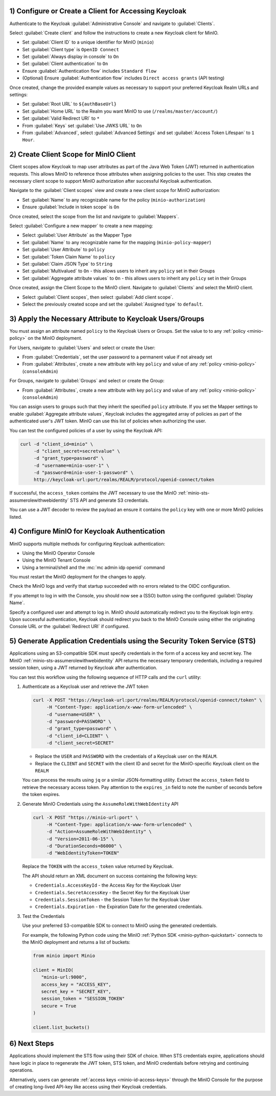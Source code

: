 1) Configure or Create a Client for Accessing Keycloak
~~~~~~~~~~~~~~~~~~~~~~~~~~~~~~~~~~~~~~~~~~~~~~~~~~~~~~

Authenticate to the Keycloak :guilabel:`Administrative Console` and navigate to :guilabel:`Clients`.

Select :guilabel:`Create client` and follow the instructions to create a new Keycloak client for MinIO.

- Set :guilabel:`Client ID` to a unique identifier for MinIO (``minio``)
- Set :guilabel:`Client type` is ``OpenID Connect``
- Set :guilabel:`Always display in console` to ``On``
- Set :guilabel:`Client authentication` to ``On``
- Ensure :guilabel:`Authentication flow` includes ``Standard flow``
- (Optional) Ensure :guilabel:`Authentication flow` includes ``Direct access grants`` (API testing)

Once created, change the provided example values as necessary to support your preferred Keycloak Realm URLs and settings:

- Set :guilabel:`Root URL` to ``${authBaseUrl}``
- Set :guilabel:`Home URL` to the Realm you want MinIO to use (``/realms/master/account/``)
- Set :guilabel:`Valid Redirect URI` to ``*``
- From :guilabel:`Keys` set :guilabel:`Use JWKS URL` to ``On``
- From :guilabel:`Advanced`, select :guilabel:`Advanced Settings` and set :guilabel:`Access Token Lifespan` to ``1 Hour``.

2) Create Client Scope for MinIO Client
~~~~~~~~~~~~~~~~~~~~~~~~~~~~~~~~~~~~~~~

Client scopes allow Keycloak to map user attributes as part of the Java Web Token (JWT) returned in authentication requests.
This allows MinIO to reference those attributes when assigning policies to the user.
This step creates the necessary client scope to support MinIO authorization after successful Keycloak authentication.

Navigate to the :guilabel:`Client scopes` view and create a new client scope for MinIO authorization:

- Set :guilabel:`Name` to any recognizable name for the policy (``minio-authorization``)
- Ensure :guilabel:`Include in token scope` is ``On``

Once created, select the scope from the list and navigate to :guilabel:`Mappers`.

Select :guilabel:`Configure a new mapper` to create a new mapping:

- Select :guilabel:`User Attribute` as the Mapper Type
- Set :guilabel:`Name` to any recognizable name for the mapping (``minio-policy-mapper``)
- Set :guilabel:`User Attribute` to ``policy``
- Set :guilabel:`Token Claim Name` to ``policy``
- Set :guilabel:`Claim JSON Type` to ``String``
- Set :guilabel:`Multivalued` to ``On`` - this allows users to inherit any ``policy`` set in their Groups
- Set :guilabel:`Aggregate attribute values` to ``On`` - this allows users to inherit any ``policy`` set in their Groups

Once created, assign the Client Scope to the MinIO client.
Navigate to :guilabel:`Clients` and select the MinIO client.

- Select :guilabel:`Client scopes`, then select :guilabel:`Add client scope`.
- Select the previously created scope and set the :guilabel:`Assigned type` to ``default``.

3) Apply the Necessary Attribute to Keycloak Users/Groups
~~~~~~~~~~~~~~~~~~~~~~~~~~~~~~~~~~~~~~~~~~~~~~~~~~~~~~~~~

You must assign an attribute named ``policy`` to the Keycloak Users or Groups. 
Set the value to to any :ref:`policy <minio-policy>` on the MinIO deployment.

For Users, navigate to :guilabel:`Users` and select or create the User:

- From :guilabel:`Credentials`, set the user password to a permanent value if not already set
- From :guilabel:`Attributes`, create a new attribute with key ``policy`` and value of any :ref:`policy <minio-policy>` (``consoleAdmin``)

For Groups, navigate to :guilabel:`Groups` and select or create the Group:

- From :guilabel:`Attributes`, create a new attribute with key ``policy`` and value of any :ref:`policy <minio-policy>` (``consoleAdmin``)

You can assign users to groups such that they inherit the specified ``policy`` attribute.
If you set the Mapper settings to enable :guilabel:`Aggregate attribute values`, Keycloak includes the aggregated array of policies as part of the authenticated user's JWT token.
MinIO can use this list of policies when authorizing the user.

You can test the configured policies of a user by using the Keycloak API:

.. code-block:: shell
   :class: copyable

   curl -d "client_id=minio" \
        -d "client_secret=secretvalue" \
        -d "grant_type=password" \
        -d "username=minio-user-1" \
        -d "password=minio-user-1-password" \
        http://keycloak-url:port/realms/REALM/protocol/openid-connect/token

If successful, the ``access_token`` contains the JWT necessary to use the MinIO :ref:`minio-sts-assumerolewithwebidentity` STS API and generate S3 credentials.

You can use a JWT decoder to review the payload an ensure it contains the ``policy`` key with one or more MinIO policies listed.

4) Configure MinIO for Keycloak Authentication
~~~~~~~~~~~~~~~~~~~~~~~~~~~~~~~~~~~~~~~~~~~~~~

MinIO supports multiple methods for configuring Keycloak authentication:

- Using the MinIO Operator Console
- Using the MinIO Tenant Console
- Using a terminal/shell and the :mc:`mc admin idp openid` command

.. tab-set::

   .. tab-item:: MinIO Operator Console

      You can use the MinIO Operator Console to configure Keycloak as the External Identity Provider for the MinIO Tenant:

      .. include:: /includes/common/common-k8s-connect-operator-console.rst

      Select :guilabel:`Identity Provider` from the left-hand navigation bar, then select :guilabel:`OpenID`.
      Select :guilabel:`Create Configuration` to create a new configuration.

      Enter the following information into the modal:

      - For :guilabel:`Config URL`, specify the path to the ``.well-known/openid-configuration`` URL for your Keycloak server.
        For example, ``https://keycloak-url:port/realms/REALM/.well-known/openid-configuration``.

        If the Keycloak service is located on the same Kubernetes cluster as the MinIO Tenant, you can specify the Kubernetes DNS name for that service as the URL.

        Ensure the ``REALM`` matches the Keycloak realm you want to use for authenticating users to MinIO
      - For :guilabel:`Client ID`, specify the name of the Keycloak client created in Step 1
      - For :guilabel:`Client Secret`, specify the secret credential value for the Keycloak client created in Step 1
      - For :guilabel:`Scopes`, specify an OpenID scopes you want to include in the JWT, such as ``preferred_username`` or ``email``
        You can reference these scopes using supported OpenID policy variables for the purpose of programmatic policy configurations

      - For MinIO Tenants only accessible from a load balancer or proxy, you may need to set :guilabel:`Redirect URI` to the hostname for the MinIO Tenant Console.

        For example, if Keycloak can only access the MinIO Tenant from an Ingress or Load Balancer endpoint, specify that endpoint with ``/oauth_callback`` as the suffix.
        
        You can otherwise leave this field blank and allow MinIO to automatically determine the appropriate redirect URI to send based on the hostname from which the Console login attempt originated.

      Select :guilabel:`Save` to save the configuration.

   .. tab-item:: MinIO Tenant Console

      You can use the MinIO Tenant Console to configure Keycloak as the External Identity Provider for the MinIO Tenant.

      Access the Console service using the Node Port, Ingress, or Load Balancer endpoint.
      You can use the following command to review the Console configuration:

      .. code-block:: shell
         :class: copyable

         kubectl describe svc/TENANT_NAME-console -n TENANT_NAMESPACE

      Replace ``TENANT_NAME`` and ``TENANT_NAMESPACE`` with the name of the MinIO Tenant and it's Namespace, respectively.

      Log in as a user with administrative privileges for the MinIO deployment, such as a user with the :userpolicy:`consoleAdmin` policy.

      Select :guilabel:`Identity` from the left-hand navigation bar, then select :guilabel:`OpenID`.
      Select :guilabel:`Create Configuration` to create a new configuration.

      Enter the following information into the modal:

      - For :guilabel:`Name`, enter a unique name for the Keycloak instances 
      - For :guilabel:`Config URL`, specify the path to the ``.well-known/openid-configuration`` URL for your Keycloak server.
        For example, ``https://keycloak-url:port/realms/REALM/.well-known/openid-configuration``

        Ensure the ``REALM`` matches the Keycloak realm you want to use for authenticating users to MinIO
      - For :guilabel:`Client ID`, specify the name of the Keycloak client created in Step 1
      - For :guilabel:`Client Secret`, specify the secret credential value for the Keycloak client created in Step 1
      - For :guilabel:`Display Name`, specify the user-facing name the MinIO Console displays as part of the Single-Sign On (SSO) workflow for the configured Keycloak service
      - For :guilabel:`Scopes`, specify an OpenID scopes you want to include in the JWT, such as ``preferred_username`` or ``email``
        You can reference these scopes using supported OpenID policy variables for the purpose of programmatic policy configurations

      - For MinIO deployments only accessible from a load balancer or proxy, you may need to set :guilabel:`Redirect URI` to the hostname for the MinIO Console.
        
        You can otherwise leave this field blank and allow MinIO to automatically determine the appropriate redirect URI to send based on the hostname from which the Console login attempt originated.

      Select :guilabel:`Save` to save the configuration.

   .. tab-item:: CLI

      You can use the :mc-cmd:`mc admin idp openid add` command to create a new configuration for the Keycloak service.
      The command takes all supported :ref:`OpenID Configuration Settings <minio-open-id-config-settings>`.

      The following example assumes an :ref:`alias <alias>` which corresponds to the MinIO Tenant.

      .. code-block:: shell
         :class: copyable

         mc admin idp openid add ALIAS keycloak \
            client_id=MINIO_CLIENT \
            client_secret=MINIO_CLIENT_SECRET \
            config_url="https://keycloak-url:9090/realms/REALM/.well-known/openid-configuration" \
            display_name="SSO_IDENTIFIER"
            scopes="openid,email,preferred_username" \
            redirect_uri="https://minio-console-url:9001/oauth_callback"

      - Replace ``keycloak`` with a unique identifier for this Keycloak configuration.

      - Replace ``MINIO_CLIENT`` and ``MINIO_CLIENT_SECRET`` with the Keycloak client ID and secret configured in Step 1

      - Replace ``config_url`` with the path to the ``.well-known/openid-configuration`` URL for your Keycloak server

      - Replace ``display_name`` with a user-facing name the MinIO Console displays as part of the Single-Sign On (SSO) workflow for the configured Keycloak service

      - Replace ``scopes`` with the OpenID scopes you want to include in the JWT, such as ``preferred_username`` or ``email``

      - For MinIO deployments only accessible from a load balancer or proxy, you may need to set ``redirect_uri`` to the hostname for the MinIO Console. 
        You can otherwise omit this field and direct MinIO to determine the appropriate URI based on the hostname from which the Console login attempt originated.

You must restart the MinIO deployment for the changes to apply.

Check the MinIO logs and verify that startup succeeded with no errors related to the OIDC configuration.

If you attempt to log in with the Console, you should now see a (SSO) button using the configured :guilabel:`Display Name`.

Specify a configured user and attempt to log in.
MinIO should automatically redirect you to the Keycloak login entry.
Upon successful authentication, Keycloak should redirect you back to the MinIO Console using either the originating Console URL *or* the :guilabel:`Redirect URI` if configured.

5) Generate Application Credentials using the Security Token Service (STS)
~~~~~~~~~~~~~~~~~~~~~~~~~~~~~~~~~~~~~~~~~~~~~~~~~~~~~~~~~~~~~~~~~~~~~~~~~~

Applications using an S3-compatible SDK must specify credentials in the form of a access key and secret key.
The MinIO :ref:`minio-sts-assumerolewithwebidentity` API returns the necessary temporary credentials, including a required session token, using a JWT returned by Keycloak after authentication.

You can test this workflow using the following sequence of HTTP calls and the ``curl`` utility:

1. Authenticate as a Keycloak user and retrieve the JWT token

   .. code-block:: shell
      :class: copyable

      curl -X POST "https://keycloak-url:port/realms/REALM/protocol/openid-connect/token" \
           -H "Content-Type: application/x-www-form-urlencoded" \
           -d "username=USER" \
           -d "password=PASSWORD" \
           -d "grant_type=password" \
           -d "client_id=CLIENT" \
           -d "client_secret=SECRET"

   - Replace the ``USER`` and ``PASSWORD`` with the credentials of a Keycloak user on the ``REALM``.
   - Replace the ``CLIENT`` and ``SECRET`` with the client ID and secret for the MinIO-specific Keycloak client on the ``REALM``

   You can process the results using ``jq`` or a similar JSON-formatting utility.
   Extract the ``access_token`` field to retrieve the necessary access token.
   Pay attention to the ``expires_in`` field to note the number of seconds before the token expires.

2. Generate MinIO Credentials using the ``AssumeRoleWithWebIdentity`` API

   .. code-block:: shell
      :class: copyable

      curl -X POST "https://minio-url:port" \
           -H "Content-Type: application/x-www-form-urlencoded" \
           -d "Action=AssumeRoleWithWebIdentity" \
           -d "Version=2011-06-15" \
           -d "DurationSeconds=86000" \
           -d "WebIdentityToken=TOKEN"

   Replace the ``TOKEN`` with the ``access_token`` value returned by Keycloak.

   The API should return an XML document on success containing the following keys:
   
   - ``Credentials.AccessKeyId`` - the Access Key for the Keycloak User
   - ``Credentials.SecretAccessKey`` - the Secret Key for the Keycloak User
   - ``Credentials.SessionToken`` - the Session Token for the Keycloak User
   - ``Credentials.Expiration`` - the Expiration Date for the generated credentials.

3. Test the Credentials

   Use your preferred S3-compatible SDK to connect to MinIO using the generated credentials.

   For example, the following Python code using the MinIO :ref:`Python SDK <minio-python-quickstart>` connects to the MinIO deployment and returns a list of buckets:

   .. code-block:: python

      from minio import Minio

      client = MinIO(
         "minio-url:9000",
         access_key = "ACCESS_KEY",
         secret_key = "SECRET_KEY",
         session_token = "SESSION_TOKEN"
         secure = True
      )

      client.list_buckets()

6) Next Steps
~~~~~~~~~~~~~

Applications should implement the STS flow using their SDK of choice.
When STS credentials expire, applications should have logic in place to regenerate the JWT token, STS token, and MinIO credentials before retrying and continuing operations.

Alternatively, users can generate :ref:`access keys <minio-id-access-keys>` through the MinIO Console for the purpose of creating long-lived API-key like access using their Keycloak credentials.